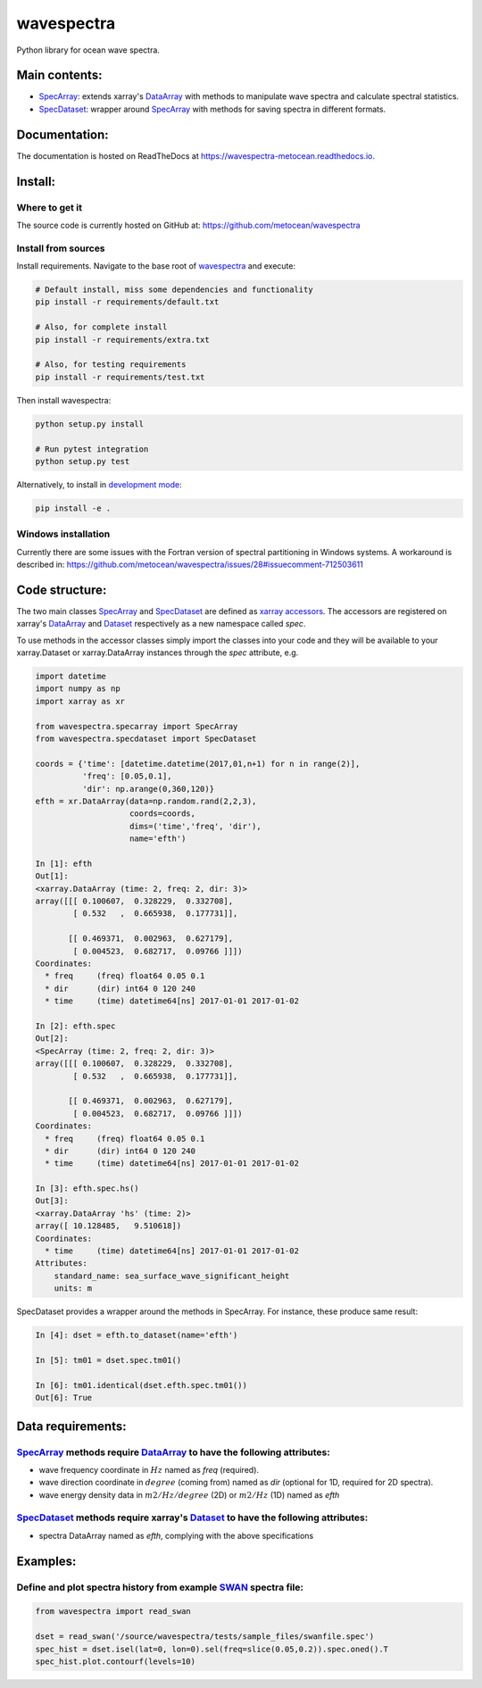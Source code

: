 wavespectra
===========
Python library for ocean wave spectra.

Main contents:
--------------
- SpecArray_: extends xarray's `DataArray`_ with methods to manipulate wave spectra and calculate spectral statistics.
- SpecDataset_: wrapper around `SpecArray`_ with methods for saving spectra in different formats.

Documentation:
--------------
The documentation is hosted on ReadTheDocs at https://wavespectra-metocean.readthedocs.io.

Install:
--------
Where to get it
~~~~~~~~~~~~~~~
The source code is currently hosted on GitHub at: https://github.com/metocean/wavespectra

Install from sources
~~~~~~~~~~~~~~~~~~~~
Install requirements. Navigate to the base root of wavespectra_ and execute:

.. code:: bash

   # Default install, miss some dependencies and functionality
   pip install -r requirements/default.txt

   # Also, for complete install
   pip install -r requirements/extra.txt

   # Also, for testing requirements
   pip install -r requirements/test.txt

Then install wavespectra:

.. code:: bash

   python setup.py install

   # Run pytest integration
   python setup.py test

Alternatively, to install in `development mode`_:

.. code:: bash

   pip install -e .

Windows installation
~~~~~~~~~~~~~~~~~~~~
Currently there are some issues with the Fortran version of spectral partitioning in Windows systems. A workaround is described in:
https://github.com/metocean/wavespectra/issues/28#issuecomment-712503611

Code structure:
---------------
The two main classes SpecArray_ and SpecDataset_ are defined as `xarray accessors`_. The accessors are registered on xarray's DataArray_ and Dataset_ respectively as a new namespace called `spec`.

To use methods in the accessor classes simply import the classes into your code and they will be available to your xarray.Dataset or xarray.DataArray instances through the `spec` attribute, e.g.

.. code:: ipython

   import datetime
   import numpy as np
   import xarray as xr

   from wavespectra.specarray import SpecArray
   from wavespectra.specdataset import SpecDataset

   coords = {'time': [datetime.datetime(2017,01,n+1) for n in range(2)],
             'freq': [0.05,0.1],
             'dir': np.arange(0,360,120)}
   efth = xr.DataArray(data=np.random.rand(2,2,3),
                       coords=coords,
                       dims=('time','freq', 'dir'),
                       name='efth')

   In [1]: efth
   Out[1]:
   <xarray.DataArray (time: 2, freq: 2, dir: 3)>
   array([[[ 0.100607,  0.328229,  0.332708],
           [ 0.532   ,  0.665938,  0.177731]],

          [[ 0.469371,  0.002963,  0.627179],
           [ 0.004523,  0.682717,  0.09766 ]]])
   Coordinates:
     * freq     (freq) float64 0.05 0.1
     * dir      (dir) int64 0 120 240
     * time     (time) datetime64[ns] 2017-01-01 2017-01-02

   In [2]: efth.spec
   Out[2]:
   <SpecArray (time: 2, freq: 2, dir: 3)>
   array([[[ 0.100607,  0.328229,  0.332708],
           [ 0.532   ,  0.665938,  0.177731]],

          [[ 0.469371,  0.002963,  0.627179],
           [ 0.004523,  0.682717,  0.09766 ]]])
   Coordinates:
     * freq     (freq) float64 0.05 0.1
     * dir      (dir) int64 0 120 240
     * time     (time) datetime64[ns] 2017-01-01 2017-01-02

   In [3]: efth.spec.hs()
   Out[3]:
   <xarray.DataArray 'hs' (time: 2)>
   array([ 10.128485,   9.510618])
   Coordinates:
     * time     (time) datetime64[ns] 2017-01-01 2017-01-02
   Attributes:
       standard_name: sea_surface_wave_significant_height
       units: m

SpecDataset provides a wrapper around the methods in SpecArray. For instance, these produce same result:

.. code:: ipython

   In [4]: dset = efth.to_dataset(name='efth')

   In [5]: tm01 = dset.spec.tm01()

   In [6]: tm01.identical(dset.efth.spec.tm01())
   Out[6]: True

Data requirements:
------------------
SpecArray_ methods require DataArray_ to have the following attributes:
~~~~~~~~~~~~~~~~~~~~~~~~~~~~~~~~~~~~~~~~~~~~~~~~~~~~~~~~~~~~~~~~~~~~~~~
- wave frequency coordinate in :math:`Hz` named as `freq` (required).
- wave direction coordinate in :math:`degree` (coming from) named as `dir` (optional for 1D, required for 2D spectra).
- wave energy density data in :math:`m2/Hz/degree` (2D) or :math:`m2/Hz` (1D) named as `efth`

SpecDataset_ methods require xarray's Dataset_ to have the following attributes:
~~~~~~~~~~~~~~~~~~~~~~~~~~~~~~~~~~~~~~~~~~~~~~~~~~~~~~~~~~~~~~~~~~~~~~~~~~~~~~~~
- spectra DataArray named as `efth`, complying with the above specifications

Examples:
---------

Define and plot spectra history from example SWAN_ spectra file:
~~~~~~~~~~~~~~~~~~~~~~~~~~~~~~~~~~~~~~~~~~~~~~~~~~~~~~~~~~~~~~~~

.. code:: python

   from wavespectra import read_swan

   dset = read_swan('/source/wavespectra/tests/sample_files/swanfile.spec')
   spec_hist = dset.isel(lat=0, lon=0).sel(freq=slice(0.05,0.2)).spec.oned().T
   spec_hist.plot.contourf(levels=10)

.. _SpecArray: https://github.com/metocean/wavespectra/blob/master/wavespectra/specarray.py
.. _SpecDataset: https://github.com/metocean/wavespectra/blob/master/wavespectra/specdataset.py
.. _DataArray: http://xarray.pydata.org/en/stable/generated/xarray.DataArray.html
.. _Dataset: http://xarray.pydata.org/en/stable/generated/xarray.Dataset.html
.. _readspec: https://github.com/metocean/wavespectra/blob/master/wavespectra/readspec.py
.. _xarray accessors: http://xarray.pydata.org/en/stable/internals.html?highlight=accessor
.. _SWAN: http://swanmodel.sourceforge.net/online_doc/swanuse/node50.html
.. _Python package index: https://pypi.python.org/pypi/wavespectra
.. _wavespectra: https://github.com/metocean/wavespectra
.. _development mode: https://pip.pypa.io/en/latest/reference/pip_install/#editable-installs
